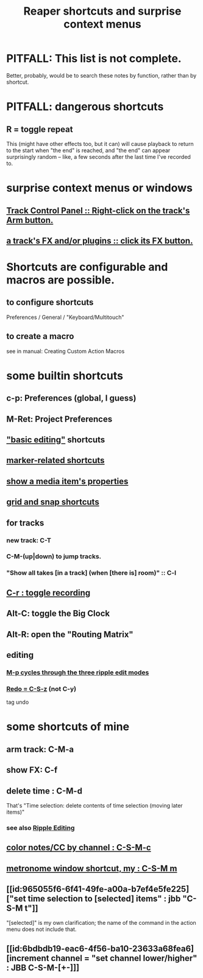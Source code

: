 :PROPERTIES:
:ID:       938c2035-98b9-49a9-98f1-c037078ae0a0
:ROAM_ALIASES: "shortcuts in Reaper"
:END:
#+title: Reaper shortcuts and surprise context menus
* PITFALL: This list is not complete.
  Better, probably, would be to search these notes by function,
  rather than by shortcut.
* PITFALL: dangerous shortcuts
  :PROPERTIES:
  :ID:       25e7f29e-280a-4a80-b0e5-6d28e9ac0cb0
  :END:
** R = toggle repeat
   This (might have other effects too, but it can)
   will cause playback to return to the start when "the end" is reached,
   and "the end" can appear surprisingly random --
   like, a few seconds after the last time I've recorded to.
* surprise context menus or windows
** [[id:7d05144b-2538-43fa-ad62-6dd6e3090f48][Track Control Panel :: Right-click on the track's Arm button.]]
** [[id:356398ef-c121-493e-b920-c70a698df50f][a track's FX and/or plugins :: click its FX button.]]
* Shortcuts are configurable and macros are possible.
** to configure shortcuts
   Preferences / General / "Keyboard/Multitouch"
** to create a macro
   :PROPERTIES:
   :ID:       63d1464e-4714-4e75-a538-21aa338d5b53
   :END:
   see in manual:
   Creating Custom Action Macros
* some builtin shortcuts
** c-p: Preferences (global, I guess)
** M-Ret: Project Preferences
** [[id:f625c27d-b448-44a8-b667-0faf07543ea3]["basic editing"]] shortcuts
** [[id:77f36bf1-3b95-407d-a641-9b61c1756d8c][marker-related shortcuts]]
** [[id:7e1bcbe1-837c-4a36-8433-5843e8bc3a11][show a media item's properties]]
** [[id:936db8cf-4d63-4b5e-869b-516466082bcc][grid and snap shortcuts]]
** for tracks
*** new track: C-T
*** C-M-(up|down) to jump tracks.
    :PROPERTIES:
    :ID:       b0f09bb3-ddc1-4dfa-bbb0-a69eed0fc824
    :END:
*** "Show all takes [in a track] (when [there is] room)" :: C-l
    :PROPERTIES:
    :ID:       fdc1864d-aafb-49c0-a15a-2be55de37905
    :END:
** [[id:ec7ee8b0-1923-4724-8e92-bf5fc5e5b908][C-r : toggle recording]]
** Alt-C: toggle the Big Clock
   :PROPERTIES:
   :ID:       c919ece3-e39d-4c7c-8179-acb9a71d2eb6
   :END:
** Alt-R: open the "Routing Matrix"
   :PROPERTIES:
   :ID:       e35457fe-af25-4ea3-924d-a8b39f138a59
   :END:
** editing
*** [[id:f77581c4-8b47-44ed-a085-68dd4eee56c2][M-p cycles through the three ripple edit modes]]
*** [[id:2937ef5a-d022-421c-84a5-6000966b9dcc][Redo = C-S-z]] (*not* C-y)
    tag undo
* some shortcuts of mine
** arm track: C-M-a
** show FX: C-f
   :PROPERTIES:
   :ID:       2a53ddf3-0adb-415a-8f73-121fc5ee8c68
   :END:
** delete time : C-M-d
   :PROPERTIES:
   :ID:       1284643e-cb1a-4a92-bc9d-8280587914ad
   :END:
   That's "Time selection: delete contents of time selection (moving later items)"
*** see also [[id:1128527e-1e74-4fdb-9c27-5f38e4107719][Ripple Editing]]
** [[id:731b6763-14ed-4509-92ae-364996408225][color notes/CC by channel : C-S-M-c]]
** [[id:60ef28cf-e546-4ff0-b0cc-fde619fd89c9][metronome window shortcut, my : C-S-M m]]
** [[id:965055f6-6f41-49fe-a00a-b7ef4e5fe225]["set time selection to [selected] items" : jbb "C-S-M t"]]
   "[selected]" is my own clarification;
   the name of the command in the action menu does not include that.
** [[id:6bdbdb19-eac6-4f56-ba10-23633a68fea6][increment channel = "set channel lower/higher" : JBB C-S-M-[+-]​]]
